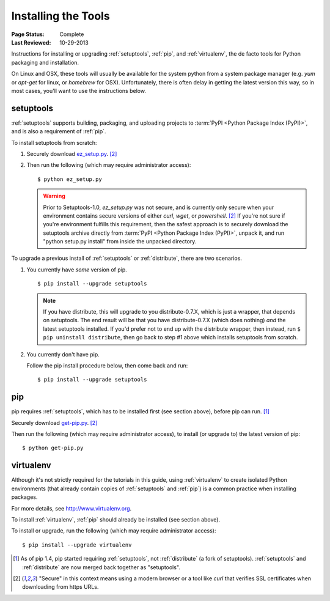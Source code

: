 ====================
Installing the Tools
====================

:Page Status: Complete
:Last Reviewed: 10-29-2013

Instructions for installing or upgrading :ref:`setuptools`, :ref:`pip`, and
:ref:`virtualenv`, the de facto tools for Python packaging and installation.

On Linux and OSX, these tools will usually be available for the system python
from a system package manager (e.g. `yum` or `apt-get` for linux, or `homebrew` for
OSX). Unfortunately, there is often delay in getting the latest version this
way, so in most cases, you'll want to use the instructions below.


setuptools
----------

:ref:`setuptools` supports building, packaging, and uploading projects to
:term:`PyPI <Python Package Index (PyPI)>`, and is also a requirement of
:ref:`pip`.

To install setuptools from scratch:

1. Securely download `ez_setup.py
   <https://bitbucket.org/pypa/setuptools/raw/bootstrap/ez_setup.py>`_. [2]_

2. Then run the following (which may require administrator access)::

   $ python ez_setup.py


   .. warning::

      Prior to Setuptools-1.0, `ez_setup.py` was not secure, and is currently
      only secure when your environment contains secure versions of either
      `curl`, `wget`, or `powershell`. [2]_ If you're not sure if you're
      environment fulfills this requirement, then the safest approach is to
      securely download the setuptools archive directly from :term:`PyPI <Python
      Package Index (PyPI)>`, unpack it, and run "python setup.py install" from
      inside the unpacked directory.


To upgrade a previous install of :ref:`setuptools` or :ref:`distribute`, there are two
scenarios.


1. You currently have *some* version of pip.

   ::

   $ pip install --upgrade setuptools

   .. note::

      If you have distribute, this will upgrade to you distribute-0.7.X, which
      is just a wrapper, that depends on setuptools. The end result will be that
      you have distribute-0.7.X (which does nothing) *and* the latest setuptools
      installed.  If you'd prefer not to end up with the distribute wrapper,
      then instead, run ``$ pip uninstall distribute``, then go back to step #1
      above which installs setuptools from scratch.

2. You currently don't have pip.

   Follow the pip install procedure below, then come back and run::

   $ pip install --upgrade setuptools


pip
---

pip requires :ref:`setuptools`, which has to be installed first (see section above), before pip can run. [1]_

Securely download `get-pip.py <https://raw.github.com/pypa/pip/master/contrib/get-pip.py>`_. [2]_

Then run the following (which may require administrator access), to install (or upgrade to) the
latest version of pip::

 $ python get-pip.py


virtualenv
----------

Although it's not strictly required for the tutorials in this guide, using
:ref:`virtualenv` to create isolated Python environments (that already contain copies of
:ref:`setuptools` and :ref:`pip`) is a common practice when installing packages.

For more details, see http://www.virtualenv.org.

To install :ref:`virtualenv`, :ref:`pip` should already be installed (see section above).

To install or upgrade, run the following (which may require administrator access)::

 $ pip install --upgrade virtualenv


.. [1] As of pip 1.4, pip started requiring :ref:`setuptools`, not :ref:`distribute`
       (a fork of setuptools). :ref:`setuptools` and :ref:`distribute` are now merged
       back together as "setuptools".
.. [2] "Secure" in this context means using a modern browser or a
       tool like `curl` that verifies SSL certificates when downloading from
       https URLs.

